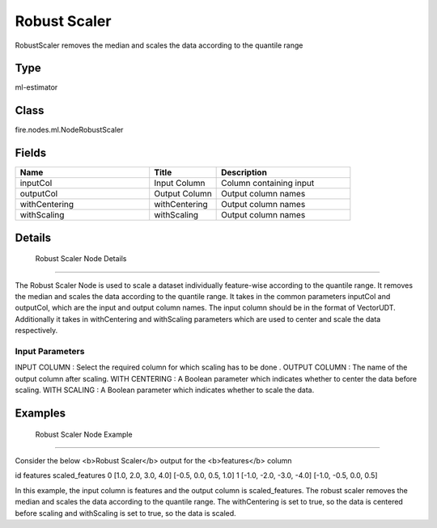 Robust Scaler
=========== 

RobustScaler removes the median and scales the data according to the quantile range

Type
--------- 

ml-estimator

Class
--------- 

fire.nodes.ml.NodeRobustScaler

Fields
--------- 

.. list-table::
      :widths: 10 5 10
      :header-rows: 1

      * - Name
        - Title
        - Description
      * - inputCol
        - Input Column
        - Column containing input
      * - outputCol
        - Output Column
        - Output column names
      * - withCentering
        - withCentering
        - Output column names
      * - withScaling
        - withScaling
        - Output column names


Details
-------


 Robust Scaler Node Details
+++++++++++++++

The Robust Scaler Node is used to scale a dataset individually feature-wise according to the quantile range. It removes the median and scales the data according to the quantile range.
It takes in the common parameters inputCol and outputCol, which are the input and output column names. The input column should be in the format of VectorUDT. Additionally it takes in withCentering and withScaling parameters which are used to center and scale the data respectively.

Input Parameters
```````````````

INPUT COLUMN : Select the required column for which scaling has to be done .
OUTPUT COLUMN : The name of the output column after scaling.
WITH CENTERING : A Boolean parameter which indicates whether to center the data before scaling.
WITH SCALING : A Boolean parameter which indicates whether to scale the data.


Examples
-------


 Robust Scaler Node Example
+++++++++++++++

Consider the below <b>Robust Scaler</b> output for the <b>features</b> column

id features scaled_features
0 [1.0, 2.0, 3.0, 4.0] [-0.5, 0.0, 0.5, 1.0]
1 [-1.0, -2.0, -3.0, -4.0] [-1.0, -0.5, 0.0, 0.5]

In this example, the input column is features and the output column is scaled_features. The robust scaler removes the median and scales the data according to the quantile range. The withCentering is set to true, so the data is centered before scaling and withScaling is set to true, so the data is scaled.
